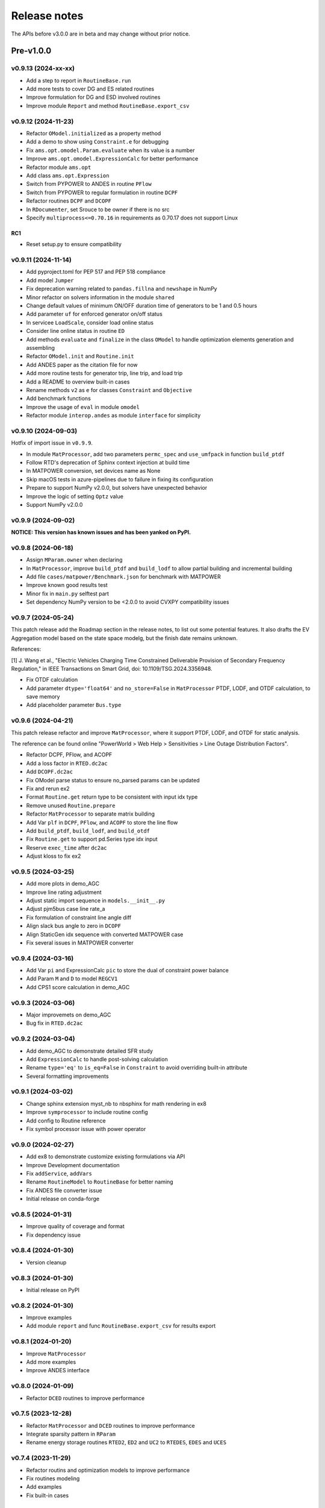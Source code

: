 .. _ReleaseNotes:

=============
Release notes
=============

The APIs before v3.0.0 are in beta and may change without prior notice.

Pre-v1.0.0
==========

v0.9.13 (2024-xx-xx)
--------------------

- Add a step to report in ``RoutineBase.run``
- Add more tests to cover DG and ES related routines
- Improve formulation for DG and ESD involved routines
- Improve module ``Report`` and method ``RoutineBase.export_csv``

v0.9.12 (2024-11-23)
--------------------

- Refactor ``OModel.initialized`` as a property method
- Add a demo to show using ``Constraint.e`` for debugging
- Fix ``ams.opt.omodel.Param.evaluate`` when its value is a number
- Improve ``ams.opt.omodel.ExpressionCalc`` for better performance
- Refactor module ``ams.opt``
- Add class ``ams.opt.Expression``
- Switch from PYPOWER to ANDES in routine ``PFlow``
- Switch from PYPOWER to regular formulation in routine ``DCPF``
- Refactor routines ``DCPF`` and ``DCOPF``
- In ``RDocumenter``, set Srouce to be owner if there is no src
- Specify ``multiprocess<=0.70.16`` in requirements as 0.70.17 does not support Linux

RC1
~~~~
- Reset setup.py to ensure compatibility

v0.9.11 (2024-11-14)
--------------------

- Add pyproject.toml for PEP 517 and PEP 518 compliance
- Add model ``Jumper``
- Fix deprecation warning related to ``pandas.fillna`` and ``newshape`` in NumPy
- Minor refactor on solvers information in the module ``shared``
- Change default values of minimum ON/OFF duration time of generators to be 1 and 0.5 hours
- Add parameter ``uf`` for enforced generator on/off status
- In servicee ``LoadScale``, consider load online status
- Consider line online status in routine ``ED``
- Add methods ``evaluate`` and ``finalize`` in the class ``OModel`` to handle optimization 
  elements generation and assembling
- Refactor ``OModel.init`` and ``Routine.init``
- Add ANDES paper as the citation file for now
- Add more routine tests for generator trip, line trip, and load trip
- Add a README to overview built-in cases
- Rename methods ``v2`` as ``e`` for classes ``Constraint`` and ``Objective``
- Add benchmark functions
- Improve the usage of ``eval`` in module ``omodel``
- Refactor module ``interop.andes`` as module ``interface`` for simplicity

v0.9.10 (2024-09-03)
--------------------

Hotfix of import issue in ``v0.9.9``.

- In module ``MatProcessor``, add two parameters ``permc_spec`` and ``use_umfpack`` in function ``build_ptdf``
- Follow RTD's deprecation of Sphinx context injection at build time
- In MATPOWER conversion, set devices name as None
- Skip macOS tests in azure-pipelines due to failure in fixing its configuration
- Prepare to support NumPy v2.0.0, but solvers have unexpected behavior
- Improve the logic of setting ``Optz`` value
- Support NumPy v2.0.0

v0.9.9 (2024-09-02)
-------------------

**NOTICE: This version has known issues and has been yanked on PyPI.**

v0.9.8 (2024-06-18)
-------------------

- Assign ``MParam.owner`` when declaring
- In ``MatProcessor``, improve ``build_ptdf`` and ``build_lodf`` to allow partial building and
  incremental building
- Add file ``cases/matpower/Benchmark.json`` for benchmark with MATPOWER
- Improve known good results test
- Minor fix in ``main.py`` selftest part
- Set dependency NumPy version to be <2.0.0 to avoid CVXPY compatibility issues

v0.9.7 (2024-05-24)
-------------------

This patch release add the Roadmap section in the release notes, to list out some potential features.
It also drafts the EV Aggregation model based on the state space modelg, but the finish date remains unknown.

References:

[1] J. Wang et al., "Electric Vehicles Charging Time Constrained Deliverable Provision of Secondary
Frequency Regulation," in IEEE Transactions on Smart Grid, doi: 10.1109/TSG.2024.3356948.

- Fix OTDF calculation
- Add parameter ``dtype='float64'`` and ``no_store=False`` in ``MatProcessor`` PTDF, LODF, and OTDF
  calculation, to save memory
- Add placeholder parameter ``Bus.type``

v0.9.6 (2024-04-21)
-------------------

This patch release refactor and improve ``MatProcessor``, where it support PTDF, LODF,
and OTDF for static analysis.

The reference can be found online "PowerWorld > Web Help > Sensitivities > Line
Outage Distribution Factors".

- Refactor DCPF, PFlow, and ACOPF
- Add a loss factor in ``RTED.dc2ac``
- Add ``DCOPF.dc2ac``
- Fix OModel parse status to ensure no_parsed params can be updated
- Fix and rerun ex2
- Format ``Routine.get`` return type to be consistent with input idx type
- Remove unused ``Routine.prepare``
- Refactor ``MatProcessor`` to separate matrix building
- Add Var ``plf`` in ``DCPF``, ``PFlow``, and ``ACOPF`` to store the line flow
- Add ``build_ptdf``, ``build_lodf``, and ``build_otdf``
- Fix ``Routine.get`` to support pd.Series type idx input
- Reserve ``exec_time`` after ``dc2ac``
- Adjust kloss to fix ex2

v0.9.5 (2024-03-25)
-------------------

- Add more plots in demo_AGC
- Improve line rating adjustment
- Adjust static import sequence in ``models.__init__.py``
- Adjust pjm5bus case line rate_a
- Fix formulation of constraint line angle diff
- Align slack bus angle to zero in ``DCOPF``
- Align StaticGen idx sequence with converted MATPOWER case
- Fix several issues in MATPOWER converter

v0.9.4 (2024-03-16)
-------------------

- Add Var ``pi`` and ExpressionCalc ``pic`` to store the dual of constraint power balance
- Add Param ``M`` and ``D`` to model ``REGCV1``
- Add CPS1 score calculation in demo_AGC

v0.9.3 (2024-03-06)
-------------------

- Major improvemets on demo_AGC
- Bug fix in ``RTED.dc2ac``

v0.9.2 (2024-03-04)
-------------------

- Add demo_AGC to demonstrate detailed SFR study
- Add ``ExpressionCalc`` to handle post-solving calculation
- Rename ``type='eq'`` to ``is_eq=False`` in ``Constraint`` to avoid overriding built-in attribute
- Several formatting improvements

v0.9.1 (2024-03-02)
-------------------

- Change sphinx extension myst_nb to nbsphinx for math rendering in ex8
- Improve ``symprocessor`` to include routine config
- Add config to Routine reference
- Fix symbol processor issue with power operator

v0.9.0 (2024-02-27)
-------------------

- Add ex8 to demonstrate customize existing formulations via API
- Improve Development documentation
- Fix ``addService``, ``addVars``
- Rename ``RoutineModel`` to ``RoutineBase`` for better naming
- Fix ANDES file converter issue
- Initial release on conda-forge

v0.8.5 (2024-01-31)
-------------------

- Improve quality of coverage and format
- Fix dependency issue

v0.8.4 (2024-01-30)
-------------------

- Version cleanup

v0.8.3 (2024-01-30)
-------------------

- Initial release on PyPI

v0.8.2 (2024-01-30)
-------------------

- Improve examples
- Add module ``report`` and func ``RoutineBase.export_csv`` for results export

v0.8.1 (2024-01-20)
-------------------

- Improve ``MatProcessor``
- Add more examples
- Improve ANDES interface

v0.8.0 (2024-01-09)
-------------------

- Refactor ``DCED`` routines to improve performance

v0.7.5 (2023-12-28)
-------------------

- Refactor ``MatProcessor`` and ``DCED`` routines to improve performance
- Integrate sparsity pattern in ``RParam``
- Rename energy storage routines ``RTED2``, ``ED2`` and ``UC2`` to ``RTEDES``, ``EDES`` and ``UCES``

v0.7.4 (2023-11-29)
-------------------

- Refactor routins and optimization models to improve performance
- Fix routines modeling
- Add examples
- Fix built-in cases

v0.7.3 (2023-11-03)
-------------------

- Add tests

v0.7.2 (2023-10-26)
-------------------

- Add routines ``ED2`` and ``UC2``
- Minor fix on ``SymProcessor`` and ``Documenter``

v0.7.1 (2023-10-12)
-------------------

- Add function ``_initial_guess`` to routine ``UC``
- Refactor PYPOWER

v0.7.0 (2023-09-22)
-------------------

- Add interfaces for customizing optimization
- Add models ``REGCV1`` and ``REGCV1Cost`` for virtual inertia scheduling
- Add cost models: ``SRCost``, ``NSRCost``, ``DCost``
- Add reserve models: ``SR``, ``NSR``
- Add routine ``UC``
- Add routine ``RTED2`` to include energy storage model

v0.6.7 (2023-08-02)
-------------------

- Version cleanup

v0.6.6 (2023-07-27)
-------------------

- Improve routine reference
- Add routine ED, LDOPF

v0.6.5 (2023-06-27)
-------------------

- Update documentation with auto-generated model and routine reference
- Add interface with ANDES ``ams.interop.andes``
- Add routine RTED and example of RTED-TDS co-simulation
- Draft development documentation

v0.6.4 (2023-05-23)
-------------------

- Setup PFlow and DCPF using PYPOWER

v0.6.3 (2023-05-22)
-------------------

- Using CVXPY for draft implementation
- Improve ``model``, ``group``, ``param`` and ``var`` in ``core``
- Refactor ``routines`` and ``opt``
- Improve PYPOWER interface ``io.pypower.system2ppc``
- Fix PYPOWER function ``solver.pypower.makePTDF``

v0.6.2 (2023-04-23)
-------------------

- Enhance docstring
- Remove unused module ``utils.LazyImport``
- Remove unused module ``shared``

v0.6.1 (2023-03-05)
-------------------

- Fix incompatiability of NumPy attribute ``object`` in  ``io.matpower._get_bus_id_caller``
- Add file parser ``io.pypower`` for PYPOWER case file
- Deprecate PYPOWER interface ``solvers.ipp``

v0.6.0 (2023-03-04)
-------------------

- Set up PYPOWER for power flow calculation
- Add PYPOWER interface ``solvers.ipp``
- Develop module ``routines`` for routine analysis
- Revise module ``system``, ``core.var``, ``core.model`` for routine analysis
- Set up routine ``PFlow`` for power flow calculation
- Add file parser ``io.matpower`` and ``io.raw`` for MATPOWER file and RAW file
- Documentation of APIs

v0.5 (2023-02-17)
-------------------

- Develop module ``system``, ``main``, ``cli``
- Development preparation: versioneer, documentation, etc.

v0.4 (2023-01)
-------------------

This release outlines the package.

Known Limitations
=================

- For builit-in PYPOWER-based ACOPF, the known largest solvable case is "pglib_opf_case1354_pegase.m"
- Batch processing is not supported yet
- Routine ``DCOPF`` has been extensively benchmarked with pandapower and MATPOWER.
- Routines besides above mentioned are not fully benchmarked yet.

Roadmap
=======

This section lists out some potential features that may be added in the future.
Note that the proposed features are not guaranteed to be implemented and subject to change.

Electric Vehicle for Grid Service
------------------------------------------

A charging-time-constrained EV aggregation based on the state-space model

References:

[1] J. Wang et al., "Electric Vehicles Charging Time Constrained Deliverable Provision of Secondary
Frequency Regulation," in IEEE Transactions on Smart Grid, doi: 10.1109/TSG.2024.3356948.

[2] M. Wang et al., "State Space Model of Aggregated Electric Vehicles for Frequency Regulation," in
IEEE Transactions on Smart Grid, vol. 11, no. 2, pp. 981-994, March 2020, doi: 10.1109/TSG.2019.2929052.

Distribution OPF
--------------------------

- Distribution networks OPF and its LMP
- DG siting and sizing considering energy equity

References:

[1] H. Yuan, F. Li, Y. Wei and J. Zhu, "Novel Linearized Power Flow and Linearized OPF Models for
Active Distribution Networks With Application in Distribution LMP," in IEEE Transactions on Smart Grid,
vol. 9, no. 1, pp. 438-448, Jan. 2018, doi: 10.1109/TSG.2016.2594814.

[2] C. Li, F. Li, S. Jiang, X. Wang and J. Wang, "Siting and Sizing of DG Units Considering Energy
Equity: Model, Solution, and Guidelines," in IEEE Transactions on Smart Grid, doi: 10.1109/TSG.2024.3350914.

Planning
--------------------------

- Transmission expansion planning
